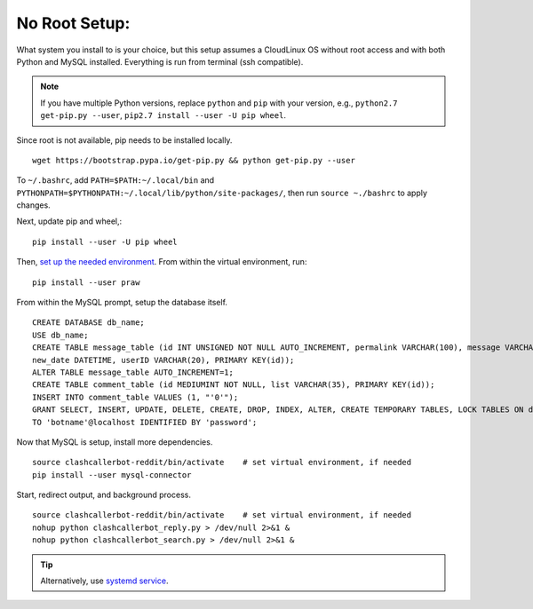No Root Setup:
==============

What system you install to is your choice, but this setup assumes a CloudLinux OS without root access and with both
Python and MySQL installed. Everything is run from terminal (ssh compatible).

.. note::

    If you have multiple Python versions, replace ``python`` and ``pip`` with your version, e.g.,
    ``python2.7 get-pip.py --user``, ``pip2.7 install --user -U pip wheel``.

Since root is not available, pip needs to be installed locally. ::

    wget https://bootstrap.pypa.io/get-pip.py && python get-pip.py --user

To ``~/.bashrc``, add ``PATH=$PATH:~/.local/bin`` and ``PYTHONPATH=$PYTHONPATH:~/.local/lib/python/site-packages/``,
then run ``source ~./bashrc`` to apply changes.

Next, update pip and wheel,::

    pip install --user -U pip wheel

Then, `set up the needed environment
<http://python-guide-pt-br.readthedocs.io/en/latest/dev/virtualenvs/>`_. From within the virtual environment, run::

    pip install --user praw

From within the MySQL prompt, setup the database itself. ::

    CREATE DATABASE db_name;
    USE db_name;
    CREATE TABLE message_table (id INT UNSIGNED NOT NULL AUTO_INCREMENT, permalink VARCHAR(100), message VARCHAR(100),
    new_date DATETIME, userID VARCHAR(20), PRIMARY KEY(id));
    ALTER TABLE message_table AUTO_INCREMENT=1;
    CREATE TABLE comment_table (id MEDIUMINT NOT NULL, list VARCHAR(35), PRIMARY KEY(id));
    INSERT INTO comment_table VALUES (1, "'0'");
    GRANT SELECT, INSERT, UPDATE, DELETE, CREATE, DROP, INDEX, ALTER, CREATE TEMPORARY TABLES, LOCK TABLES ON db_name.*
    TO 'botname'@localhost IDENTIFIED BY 'password';

Now that MySQL is setup, install more dependencies. ::

    source clashcallerbot-reddit/bin/activate    # set virtual environment, if needed
    pip install --user mysql-connector

Start, redirect output, and background process. ::

    source clashcallerbot-reddit/bin/activate    # set virtual environment, if needed
    nohup python clashcallerbot_reply.py > /dev/null 2>&1 &
    nohup python clashcallerbot_search.py > /dev/null 2>&1 &

.. tip::

    Alternatively, use `systemd service <https://stackoverflow.com/a/30189540)>`_.
